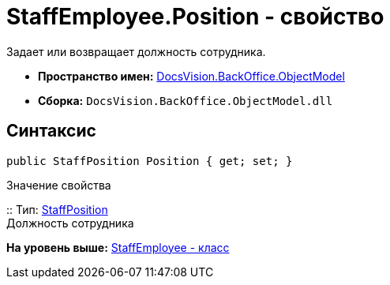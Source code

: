 = StaffEmployee.Position - свойство

Задает или возвращает должность сотрудника.

* [.keyword]*Пространство имен:* xref:ObjectModel_NS.adoc[DocsVision.BackOffice.ObjectModel]
* [.keyword]*Сборка:* [.ph .filepath]`DocsVision.BackOffice.ObjectModel.dll`

== Синтаксис

[source,pre,codeblock,language-csharp]
----
public StaffPosition Position { get; set; }
----

Значение свойства

::
  Тип: xref:StaffPosition_CL.adoc[StaffPosition]
  +
  Должность сотрудника

*На уровень выше:* xref:../../../../api/DocsVision/BackOffice/ObjectModel/StaffEmployee_CL.adoc[StaffEmployee - класс]

